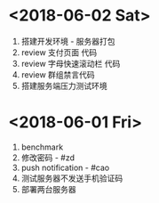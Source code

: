 * <2018-06-02 Sat>
  1. 搭建开发环境 - 服务器打包
  2. review 支付页面 代码
  3. review 字母快速滚动栏 代码
  4. review 群组禁言代码
  5. 搭建服务端压力测试环境



* <2018-06-01 Fri>
  1. benchmark
  2. 修改密码 - #zd
  3. push notification - #cao
  4. 测试服务器不发送手机验证码
  5. 部署两台服务器
